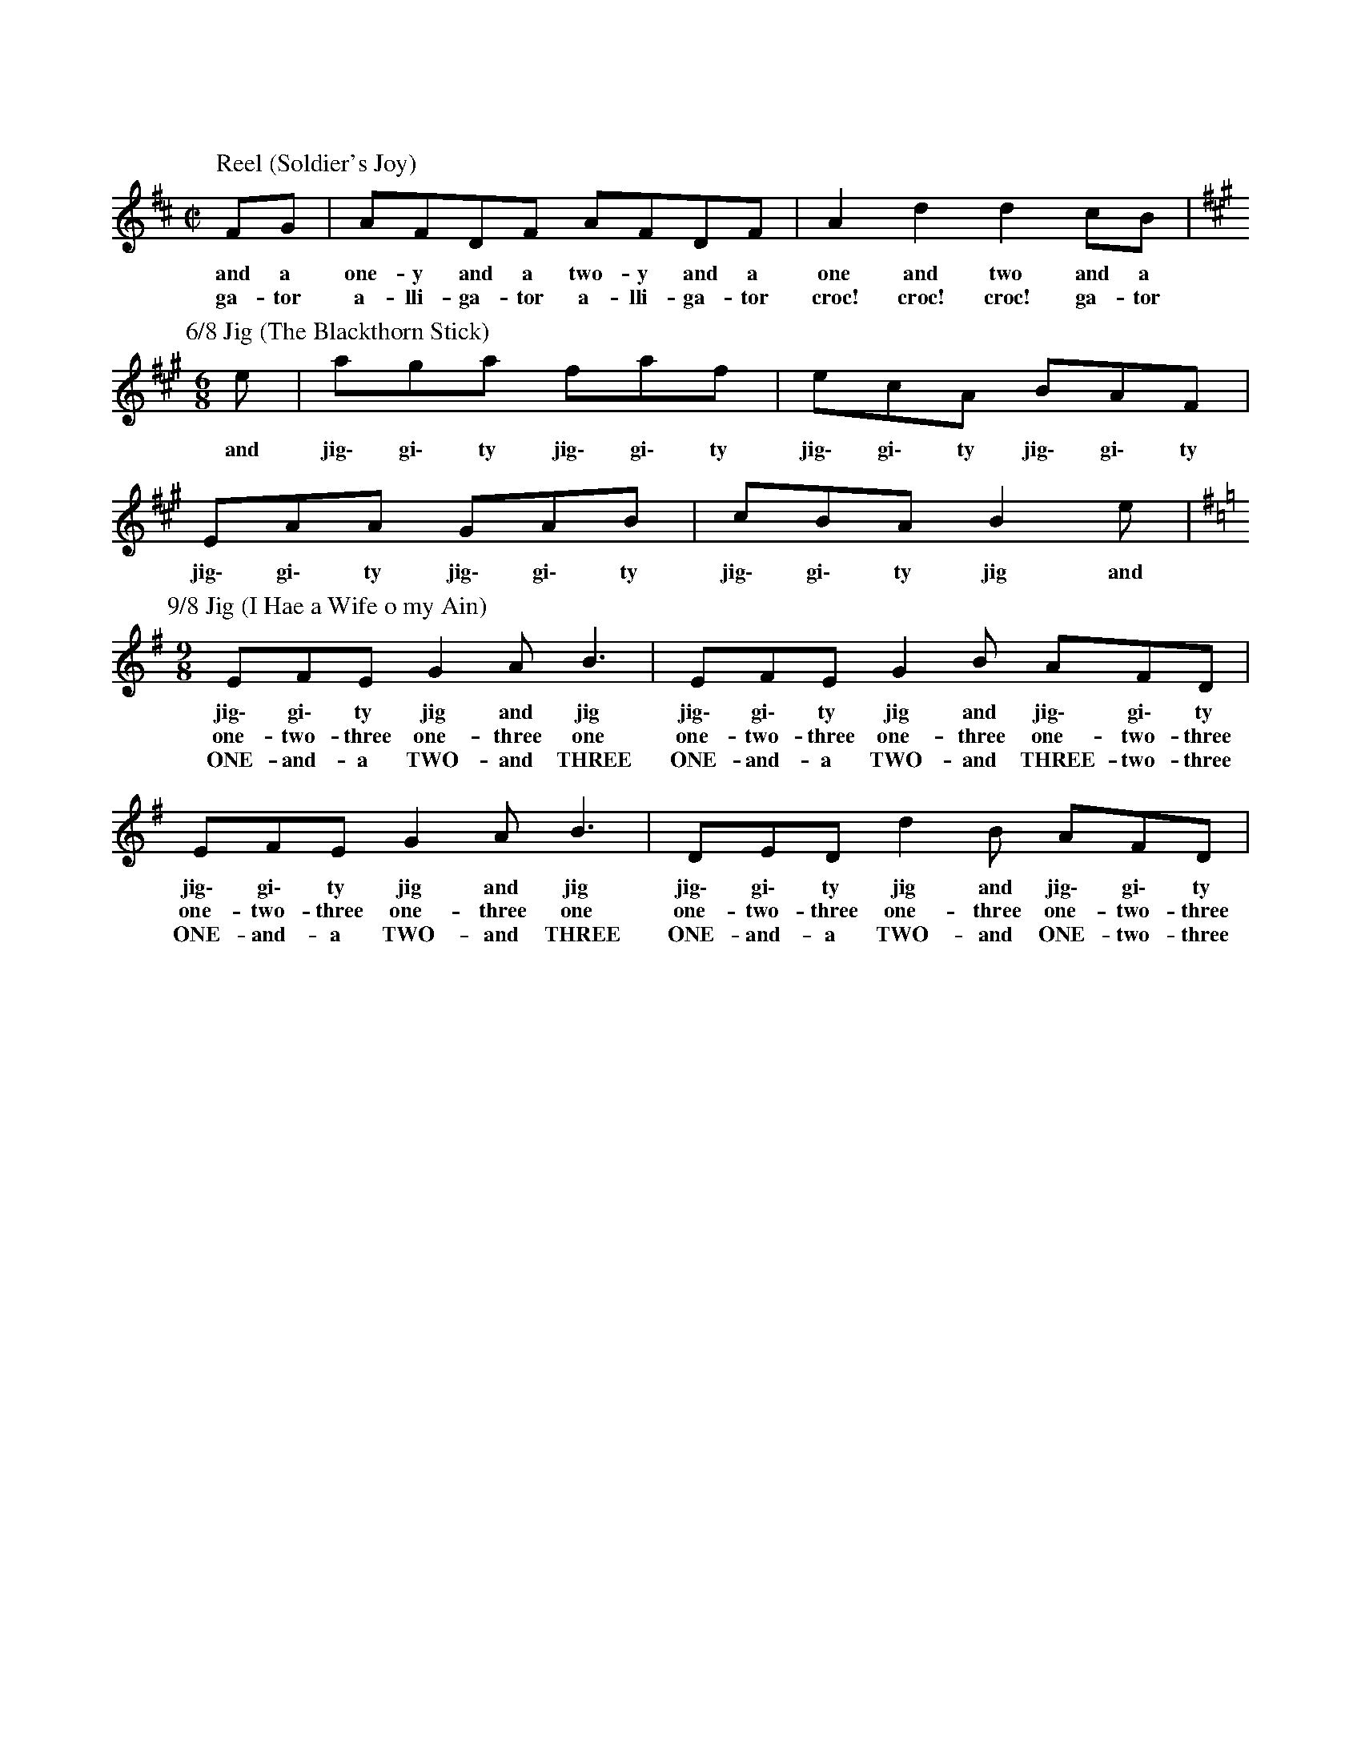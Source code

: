 X:1
T:
C:
L:1/8
M:C|
K:D
P: Reel (Soldier's Joy)
FG | AFDF AFDF | A2 d2 d2 cB |
w: and a | one-y and a two-y and a | one and two and a |
w: ga-tor | a-lli-ga-tor a-lli-ga-tor | croc! croc! croc! ga-tor |
P: 6/8 Jig (The Blackthorn Stick)
M:6/8
K:A
e | aga faf | ecA BAF | EAA GAB | cBA B2 e |
w: and | jig\- gi\- ty jig\- gi\- ty | jig\- gi\- ty jig\- gi\- ty | jig\- gi\- ty jig\- gi\- ty| jig\- gi\- ty jig and |
P: 9/8 Jig (I Hae a Wife o my Ain)
M:9/8
K:Em
EFE G2 A B3 | EFE G2 B AFD | EFE G2 A B3 | DED d2 B AFD |
w: jig\- gi\- ty jig and jig | jig\- gi\- ty jig and jig\- gi\- ty | jig\- gi\- ty jig and jig | jig\- gi\- ty jig and jig\- gi\- ty |
w: one-two-three one-three one | one-two-three one-three one-two-three | one-two-three one-three one | one-two-three one-three one-two-three |
w: ONE-and-a TWO-and THREE | ONE-and-a TWO-and THREE-two-three | ONE-and-a TWO-and THREE | ONE-and-a TWO-and ONE-two-three
